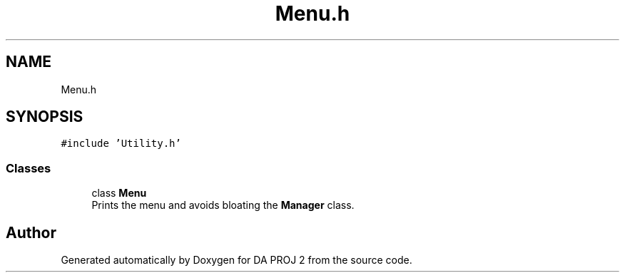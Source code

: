 .TH "Menu.h" 3 "Sun Jun 4 2023" "Version 1.0" "DA PROJ 2" \" -*- nroff -*-
.ad l
.nh
.SH NAME
Menu.h
.SH SYNOPSIS
.br
.PP
\fC#include 'Utility\&.h'\fP
.br

.SS "Classes"

.in +1c
.ti -1c
.RI "class \fBMenu\fP"
.br
.RI "Prints the menu and avoids bloating the \fBManager\fP class\&. "
.in -1c
.SH "Author"
.PP 
Generated automatically by Doxygen for DA PROJ 2 from the source code\&.
